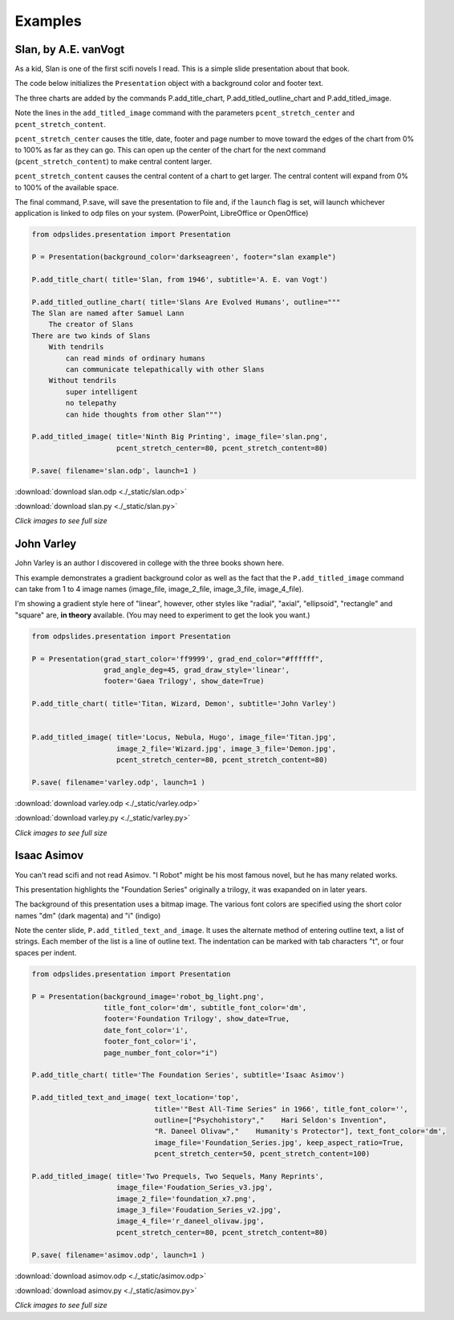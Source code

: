 
.. examples


Examples
========

Slan, by A.E. vanVogt
---------------------

As a kid, Slan is one of the first scifi novels I read. 
This is a simple slide presentation about that book.

The code below initializes the ``Presentation`` object with a background color
and footer text.

The three charts are added by the commands P.add_title_chart, P.add_titled_outline_chart
and P.add_titled_image.

Note the lines in the ``add_titled_image`` command with the parameters ``pcent_stretch_center``
and ``pcent_stretch_content``.

``pcent_stretch_center`` causes the title, date, footer and page number to move toward the edges of
the chart from 0% to 100% as far as they can go. This can open up the center of the chart for the 
next command (``pcent_stretch_content``) to make central content larger.

``pcent_stretch_content`` causes the central content of a chart to get larger.
The central content will expand from 0% to 100% of the available space.

The final command, P.save, will save the presentation to file and, if the ``launch`` flag
is set, will launch whichever application is linked to ``odp`` files on your system.
(PowerPoint, LibreOffice or OpenOffice)

.. code:: python

    from odpslides.presentation import Presentation

    P = Presentation(background_color='darkseagreen', footer="slan example")

    P.add_title_chart( title='Slan, from 1946', subtitle='A. E. van Vogt')

    P.add_titled_outline_chart( title='Slans Are Evolved Humans', outline="""
    The Slan are named after Samuel Lann
        The creator of Slans
    There are two kinds of Slans
        With tendrils
            can read minds of ordinary humans
            can communicate telepathically with other Slans
        Without tendrils
            super intelligent
            no telepathy
            can hide thoughts from other Slan""")

    P.add_titled_image( title='Ninth Big Printing', image_file='slan.png',
                        pcent_stretch_center=80, pcent_stretch_content=80)

    P.save( filename='slan.odp', launch=1 )


:download:`download slan.odp <./_static/slan.odp>`

:download:`download slan.py <./_static/slan.py>`




.. raw:: html

    <table border="1">
    <tr><th>PowerPoint Output</th></tr>
    
    <tr>
        <td> 
            <a  href="./_static/slan_in_PowerPoint.png">
            <img src="./_static/slan_in_PowerPoint.png" width="60%">
            </a>
        </td>
    </tr>
    
    <tr><th>OpenOffice Output</th></tr>
    <tr>
        <td> 
            <a  href="./_static/slan_in_OpenOffice.png">
            <img src="./_static/slan_in_OpenOffice.png" width="60%">
            </a>
        </td>
    </tr>
    
    </table>


`Click images to see full size`

John Varley
-----------

John Varley is an author I discovered in college with the three books shown here.

This example demonstrates a gradient background color as well as the fact that the 
``P.add_titled_image`` command can take from 1 to 4 image names (image_file, image_2_file,
image_3_file, image_4_file).

I'm showing a gradient style here of "linear", however, other styles like "radial",
"axial", "ellipsoid", "rectangle" and "square" are, **in theory** available.
(You may need to experiment to get the look you want.)


.. code:: python

    from odpslides.presentation import Presentation

    P = Presentation(grad_start_color='ff9999', grad_end_color="#ffffff", 
                     grad_angle_deg=45, grad_draw_style='linear',
                     footer='Gaea Trilogy', show_date=True)

    P.add_title_chart( title='Titan, Wizard, Demon', subtitle='John Varley')


    P.add_titled_image( title='Locus, Nebula, Hugo', image_file='Titan.jpg',
                        image_2_file='Wizard.jpg', image_3_file='Demon.jpg',
                        pcent_stretch_center=80, pcent_stretch_content=80)

    P.save( filename='varley.odp', launch=1 )


:download:`download varley.odp <./_static/varley.odp>`

:download:`download varley.py <./_static/varley.py>`




.. raw:: html

    <table border="1">
    <tr><th>PowerPoint Output</th></tr>
    
    <tr>
        <td> 
            <a  href="./_static/varley_in_PowerPoint.png">
            <img src="./_static/varley_in_PowerPoint.png" width="60%">
            </a>
        </td>
    </tr>
    
    <tr><th>LibreOfficeOffice Output</th></tr>
    <tr>
        <td> 
            <a  href="./_static/varley_in_LibreOffice.png">
            <img src="./_static/varley_in_LibreOffice.png" width="60%">
            </a>
        </td>
    </tr>
    
    </table>


`Click images to see full size`

Isaac Asimov
------------

You can't read scifi and not read Asimov. "I Robot" might be his most famous novel, but he has
many related works. 

This presentation highlights the "Foundation Series" originally a trilogy, it was exapanded on in 
later years.

The background of this presentation uses a bitmap image. The various font colors are
specified using the short color names "dm" (dark magenta) and "i" (indigo)

Note the center slide, ``P.add_titled_text_and_image``.  It uses the alternate method of entering
outline text, a list of strings.  Each member of the list is a line of outline text.
The indentation can be marked with tab characters "\t", or four spaces per indent.


.. code:: python

    from odpslides.presentation import Presentation

    P = Presentation(background_image='robot_bg_light.png',
                     title_font_color='dm', subtitle_font_color='dm',
                     footer='Foundation Trilogy', show_date=True,
                     date_font_color='i',
                     footer_font_color='i', 
                     page_number_font_color="i")

    P.add_title_chart( title='The Foundation Series', subtitle='Isaac Asimov')

    P.add_titled_text_and_image( text_location='top',
                                 title='"Best All-Time Series" in 1966', title_font_color='',  
                                 outline=["Psychohistory","    Hari Seldon's Invention",
                                 "R. Daneel Olivaw","    Humanity's Protector"], text_font_color='dm', 
                                 image_file='Foundation_Series.jpg', keep_aspect_ratio=True, 
                                 pcent_stretch_center=50, pcent_stretch_content=100)

    P.add_titled_image( title='Two Prequels, Two Sequels, Many Reprints',
                        image_file='Foudation_Series_v3.jpg',
                        image_2_file='foundation_x7.png',
                        image_3_file='Foudation_Series_v2.jpg', 
                        image_4_file='r_daneel_olivaw.jpg',
                        pcent_stretch_center=80, pcent_stretch_content=80)
                        
    P.save( filename='asimov.odp', launch=1 )


:download:`download asimov.odp <./_static/asimov.odp>`

:download:`download asimov.py <./_static/asimov.py>`


.. raw:: html

    <table border="1">
    <tr><th>PowerPoint Output</th></tr>
    
    <tr>
        <td> 
            <a  href="./_static/foundation_in_PPT.png">
            <img src="./_static/foundation_in_PPT.png" width="60%">
            </a>
        </td>
    </tr>
    </table>


`Click images to see full size`
